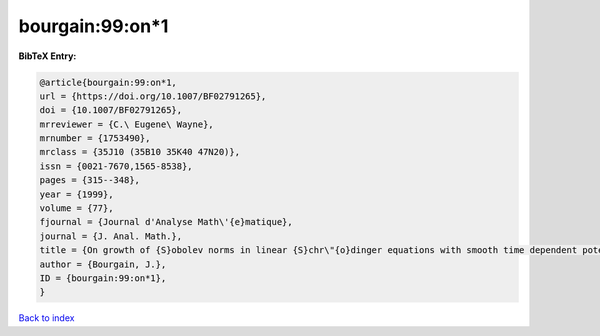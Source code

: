 bourgain:99:on*1
================

.. :cite:t:`bourgain:99:on*1`

.. bibliography:: ../../All.bib

**BibTeX Entry:**

.. code-block:: bibtex

   @article{bourgain:99:on*1,
   url = {https://doi.org/10.1007/BF02791265},
   doi = {10.1007/BF02791265},
   mrreviewer = {C.\ Eugene\ Wayne},
   mrnumber = {1753490},
   mrclass = {35J10 (35B10 35K40 47N20)},
   issn = {0021-7670,1565-8538},
   pages = {315--348},
   year = {1999},
   volume = {77},
   fjournal = {Journal d'Analyse Math\'{e}matique},
   journal = {J. Anal. Math.},
   title = {On growth of {S}obolev norms in linear {S}chr\"{o}dinger equations with smooth time dependent potential},
   author = {Bourgain, J.},
   ID = {bourgain:99:on*1},
   }

`Back to index <../index>`_
